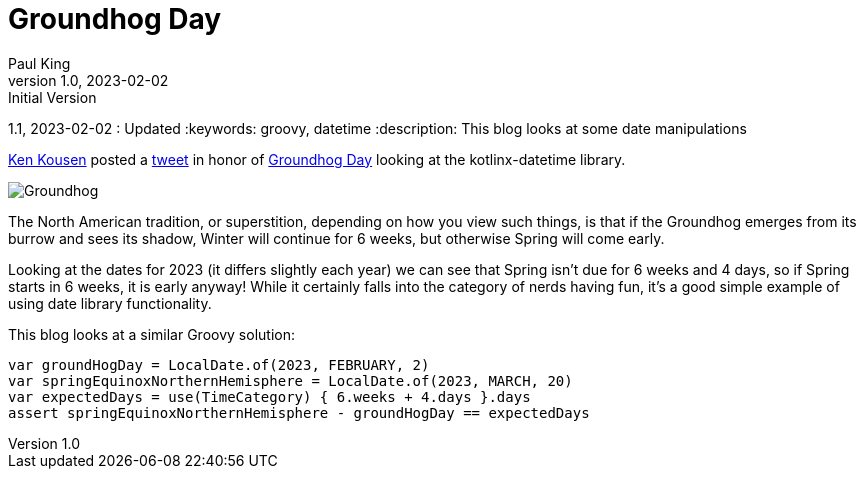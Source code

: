 = Groundhog Day
Paul King
1.0, 2023-02-02 : Initial Version
1.1, 2023-02-02 : Updated
:keywords: groovy, datetime
:description: This blog looks at some date manipulations

https://twitter.com/kenkousen[Ken Kousen] posted a
https://twitter.com/kenkousen/status/1621272529481367554[tweet]
in honor of https://en.wikipedia.org/wiki/Groundhog_Day[Groundhog Day]
looking at the kotlinx-datetime library.

image:img/Groundhog.png[Groundhog]

The North American tradition, or superstition, depending on how you view such things,
is that if the Groundhog emerges from its burrow and sees its shadow, Winter
will continue for 6 weeks, but otherwise Spring will come early.

Looking at the dates for 2023 (it differs slightly each year) we can see that
Spring isn't due for 6 weeks and 4 days, so if Spring starts in 6 weeks,
it is early anyway! While it certainly falls into the category of
nerds having fun, it's a good simple example of using date library functionality.

This blog looks at a similar Groovy solution:

[source,groovy]
----
var groundHogDay = LocalDate.of(2023, FEBRUARY, 2)
var springEquinoxNorthernHemisphere = LocalDate.of(2023, MARCH, 20)
var expectedDays = use(TimeCategory) { 6.weeks + 4.days }.days
assert springEquinoxNorthernHemisphere - groundHogDay == expectedDays
----
